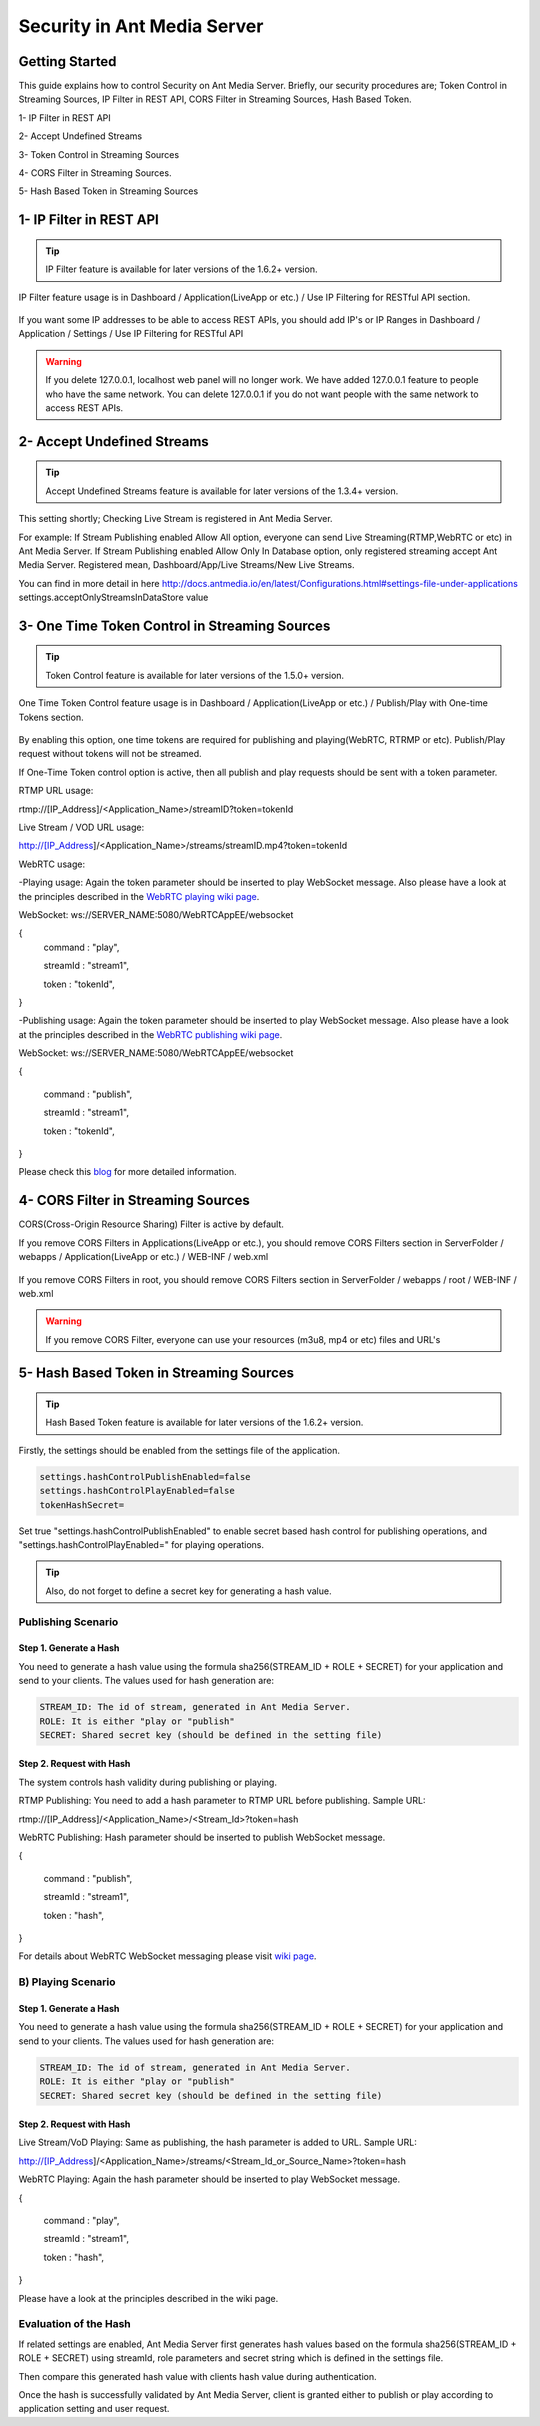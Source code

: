 ############################
Security in Ant Media Server
############################

Getting Started
---------------------------------------

This guide explains how to control Security on Ant Media Server. Briefly, our security procedures are; Token Control in Streaming Sources, IP Filter in REST API, CORS Filter in Streaming Sources, Hash Based Token.

1- IP Filter in REST API 

2- Accept Undefined Streams

3- Token Control in Streaming Sources 

4- CORS Filter in Streaming Sources.

5- Hash Based Token in Streaming Sources

1- IP Filter in REST API
--------------------------
.. tip::
	IP Filter feature is available for later versions of the 1.6.2+ version.

IP Filter feature usage is in Dashboard / Application(LiveApp or etc.) / Use IP Filtering for RESTful API section.

.. figure:: https://antmedia.io/wp-content/uploads/2019/03/RESTFUL-API-in-settings.png
   :alt: RESTFUL API Setting in AMS Dashboard

If you want some IP addresses to be able to access REST APIs, you should add IP's or IP Ranges in Dashboard / Application / Settings / Use IP Filtering for RESTful API

.. warning::
	If you delete 127.0.0.1, localhost web panel will no longer work. We have added 127.0.0.1 feature to people who have the same network. You can delete 127.0.0.1 if you do not want people with the same network to access REST APIs.

2- Accept Undefined Streams
-----------------------------
.. tip::
	Accept Undefined Streams feature is available for later versions of the 1.3.4+ version.
	
This setting shortly; Checking Live Stream is registered in Ant Media Server.

For example: If Stream Publishing enabled Allow All option, everyone can send Live Streaming(RTMP,WebRTC or etc) in Ant Media Server. If Stream Publishing enabled Allow Only In Database option, only registered streaming accept Ant Media Server. Registered mean, Dashboard/App/Live Streams/New Live Streams. 
 
You can find in more detail in here http://docs.antmedia.io/en/latest/Configurations.html#settings-file-under-applications settings.acceptOnlyStreamsInDataStore value

3- One Time Token Control in Streaming Sources
-----------------------------------------------
.. tip::
	Token Control feature is available for later versions of the 1.5.0+ version.
	
One Time Token Control feature usage is in Dashboard / Application(LiveApp or etc.) / Publish/Play with One-time Tokens section.
	
.. figure:: https://antmedia.io/wp-content/uploads/2019/03/One-time-token-in-AMS.png
   :alt: One Time Token Setting in AMS Dashboard
	
By enabling this option, one time tokens are required for publishing and playing(WebRTC, RTRMP or etc). Publish/Play request without tokens will not be streamed.

If One-Time Token control option is active, then all publish and play requests should be sent with a token parameter.

RTMP URL usage:

rtmp://[IP_Address]/<Application_Name>/streamID?token=tokenId

Live Stream / VOD URL usage:

http://[IP_Address]/<Application_Name>/streams/streamID.mp4?token=tokenId

WebRTC usage:

-Playing usage: Again the token parameter should be inserted to play WebSocket message. Also please have a look at the principles described in the `WebRTC playing wiki page <https://github.com/ant-media/Ant-Media-Server/wiki/WebRTC-WebSocket-Messaging-Details#playing-webrtc-stream>`_. 

WebSocket: ws://SERVER_NAME:5080/WebRTCAppEE/websocket

{
    command : "play",

    streamId : "stream1",

    token : "tokenId",

}

-Publishing usage: Again the token parameter should be inserted to play WebSocket message. Also please have a look at the principles described in the `WebRTC publishing wiki page <https://github.com/ant-media/Ant-Media-Server/wiki/WebRTC-WebSocket-Messaging-Details#publishing-webrtc-stream>`_.

WebSocket: ws://SERVER_NAME:5080/WebRTCAppEE/websocket

{

    command : "publish",
	
    streamId : "stream1",
	
    token : "tokenId",
	
}

Please check this `blog <https://antmedia.io/secure-video-streaming/>`_ for more detailed information. 

4- CORS Filter in Streaming Sources
-------------------------------------
CORS(Cross-Origin Resource Sharing) Filter is active by default. 

If you remove CORS Filters in Applications(LiveApp or etc.), you should remove CORS Filters section in ServerFolder / webapps / Application(LiveApp or etc.) / WEB-INF / web.xml

.. figure:: https://antmedia.io/wp-content/uploads/2019/03/CORS-Filter-in-Application.png
   :alt: CORS Filter Setting in Applications
   
If you remove CORS Filters in root, you should remove CORS Filters section in ServerFolder / webapps / root / WEB-INF / web.xml
   
.. figure:: https://antmedia.io/wp-content/uploads/2019/03/CORS-Filter-in-root.png
   :alt: CORS Filter Setting in root   
   
.. warning::
	If you remove CORS Filter, everyone can use your resources (m3u8, mp4 or etc) files and URL's
	
5- Hash Based Token in Streaming Sources
-----------------------------------------

.. tip::
	Hash Based Token feature is available for later versions of the 1.6.2+ version.
	
Firstly, the settings should be enabled from the settings file of the application.

.. code-block:: java

	settings.hashControlPublishEnabled=false
	settings.hashControlPlayEnabled=false
	tokenHashSecret=
	
Set true "settings.hashControlPublishEnabled" to enable secret based hash control for publishing operations, and "settings.hashControlPlayEnabled=" for playing operations.

.. tip::
	Also, do not forget to define a secret key for generating a hash value.
	
Publishing Scenario
^^^^^^^^^^^^^^^^^^^^^^^^^

Step 1. Generate a Hash
""""""""""""""""""""""""

You need to generate a hash value using the formula sha256(STREAM_ID + ROLE + SECRET) for your application and send to your clients. The values used for hash generation are:

.. code-block:: java

	STREAM_ID: The id of stream, generated in Ant Media Server.
	ROLE: It is either "play or "publish"
	SECRET: Shared secret key (should be defined in the setting file)
	
Step 2. Request with Hash
"""""""""""""""""""""""""""
The system controls hash validity during publishing or playing.

RTMP Publishing: You need to add a hash parameter to RTMP URL before publishing. Sample URL:

rtmp://[IP_Address]/<Application_Name>/<Stream_Id>?token=hash

WebRTC Publishing: Hash parameter should be inserted to publish WebSocket message.

{

    command : "publish",
	
    streamId : "stream1",
	
    token : "hash",
	
}

For details about WebRTC WebSocket messaging please visit `wiki page <https://github.com/ant-media/Ant-Media-Server/wiki/WebRTC-WebSocket-Messaging-Details>`_.

B) Playing Scenario
^^^^^^^^^^^^^^^^^^^^^^^^^

Step 1. Generate a Hash
"""""""""""""""""""""""""

You need to generate a hash value using the formula sha256(STREAM_ID + ROLE + SECRET) for your application and send to your clients. The values used for hash generation are:

.. code-block:: java

	STREAM_ID: The id of stream, generated in Ant Media Server.
	ROLE: It is either "play or "publish"
	SECRET: Shared secret key (should be defined in the setting file)

Step 2. Request with Hash
"""""""""""""""""""""""""""

Live Stream/VoD Playing: Same as publishing, the hash parameter is added to URL. Sample URL:

http://[IP_Address]/<Application_Name>/streams/<Stream_Id_or_Source_Name>?token=hash

WebRTC Playing: Again the hash parameter should be inserted to play WebSocket message.

{

    command : "play",

    streamId : "stream1",
	
    token : "hash",
	
}

Please have a look at the principles described in the wiki page.

Evaluation of the Hash
^^^^^^^^^^^^^^^^^^^^^^^^^

If related settings are enabled, Ant Media Server first generates hash values based on the formula sha256(STREAM_ID + ROLE + SECRET) using streamId, role parameters and secret string which is defined in the settings file. 

Then compare this generated hash value with clients hash value during authentication.

Once the hash is successfully validated by Ant Media Server, client is granted either to publish or play according to application setting and user request.